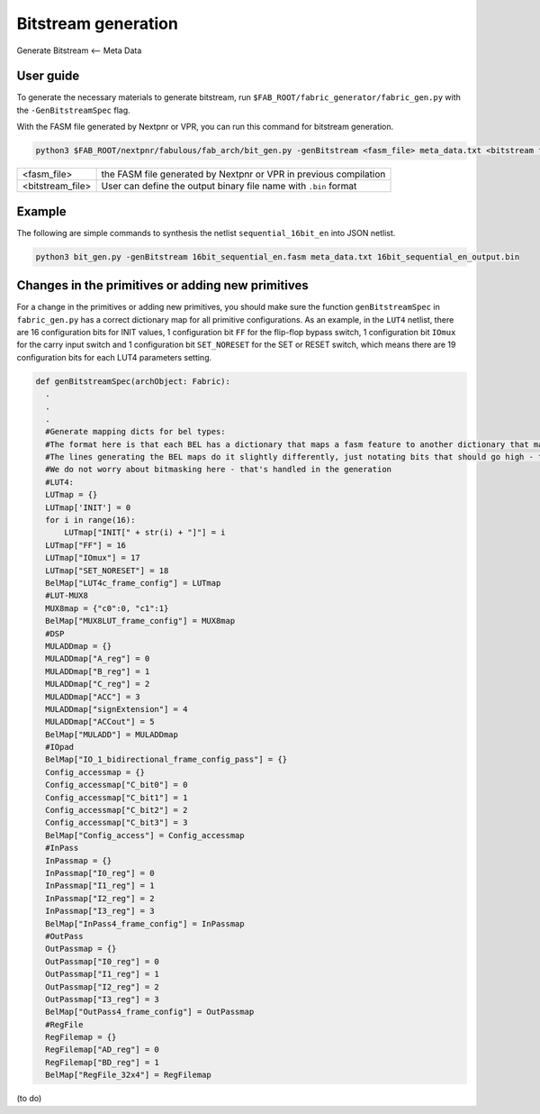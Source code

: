 Bitstream generation
====================

Generate Bitstream <-- Meta Data

.. _bitstream generation:

User guide
----------

To generate the necessary materials to generate bitstream, run ``$FAB_ROOT/fabric_generator/fabric_gen.py`` with the ``-GenBitstreamSpec`` flag.

With the FASM file generated by Nextpnr or VPR, you can run this command for bitstream generation.

.. code-block:: console

        python3 $FAB_ROOT/nextpnr/fabulous/fab_arch/bit_gen.py -genBitstream <fasm_file> meta_data.txt <bitstream file>

+------------------+-----------------------------------------------------------------------+
| <fasm_file>      | the FASM file generated by Nextpnr or VPR in previous compilation     |
+------------------+-----------------------------------------------------------------------+
| <bitstream_file> | User can define the output binary file name with ``.bin`` format      |
+------------------+-----------------------------------------------------------------------+

Example
-------

The following are simple commands to synthesis the netlist ``sequential_16bit_en`` into JSON netlist.

.. code-block:: console

        python3 bit_gen.py -genBitstream 16bit_sequential_en.fasm meta_data.txt 16bit_sequential_en_output.bin

Changes in the primitives or adding new primitives
--------------------------------------------------

For a change in the primitives or adding new primitives, you should make sure the function ``genBitstreamSpec`` in ``fabric_gen.py`` has a correct dictionary map for all primitive configurations. As an example, in the ``LUT4`` netlist, there are 16 configuration bits for INIT values, 1 configuration bit ``FF`` for the flip-flop bypass switch, 1 configuration bit ``IOmux`` for the carry input switch and 1 configuration bit ``SET_NORESET`` for the SET or RESET switch, which means there are 19 configuration bits for each LUT4 parameters setting.

.. code-block:: python

  def genBitstreamSpec(archObject: Fabric):
    .
    .
    .
    #Generate mapping dicts for bel types: 
    #The format here is that each BEL has a dictionary that maps a fasm feature to another dictionary that maps bits to their values
    #The lines generating the BEL maps do it slightly differently, just notating bits that should go high - this is translated further down
    #We do not worry about bitmasking here - that's handled in the generation
    #LUT4:
    LUTmap = {}
    LUTmap['INIT'] = 0
    for i in range(16):
        LUTmap["INIT[" + str(i) + "]"] = i
    LUTmap["FF"] = 16
    LUTmap["IOmux"] = 17
    LUTmap["SET_NORESET"] = 18
    BelMap["LUT4c_frame_config"] = LUTmap
    #LUT-MUX8
    MUX8map = {"c0":0, "c1":1}
    BelMap["MUX8LUT_frame_config"] = MUX8map
    #DSP
    MULADDmap = {}
    MULADDmap["A_reg"] = 0
    MULADDmap["B_reg"] = 1
    MULADDmap["C_reg"] = 2
    MULADDmap["ACC"] = 3
    MULADDmap["signExtension"] = 4
    MULADDmap["ACCout"] = 5
    BelMap["MULADD"] = MULADDmap
    #IOpad
    BelMap["IO_1_bidirectional_frame_config_pass"] = {}
    Config_accessmap = {}
    Config_accessmap["C_bit0"] = 0
    Config_accessmap["C_bit1"] = 1
    Config_accessmap["C_bit2"] = 2
    Config_accessmap["C_bit3"] = 3
    BelMap["Config_access"] = Config_accessmap
    #InPass
    InPassmap = {}
    InPassmap["I0_reg"] = 0
    InPassmap["I1_reg"] = 1
    InPassmap["I2_reg"] = 2
    InPassmap["I3_reg"] = 3
    BelMap["InPass4_frame_config"] = InPassmap
    #OutPass
    OutPassmap = {}
    OutPassmap["I0_reg"] = 0
    OutPassmap["I1_reg"] = 1
    OutPassmap["I2_reg"] = 2
    OutPassmap["I3_reg"] = 3
    BelMap["OutPass4_frame_config"] = OutPassmap
    #RegFile
    RegFilemap = {}
    RegFilemap["AD_reg"] = 0
    RegFilemap["BD_reg"] = 1
    BelMap["RegFile_32x4"] = RegFilemap

(to do)





